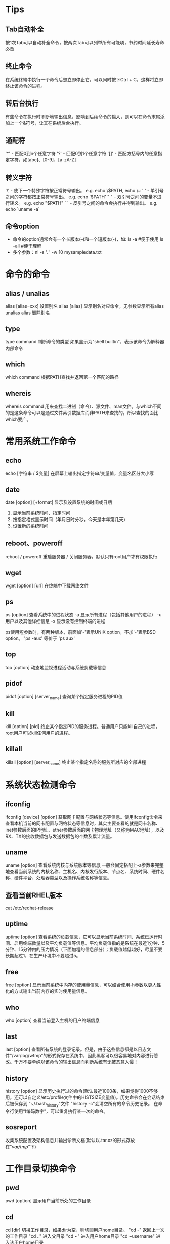 * Tips
** Tab自动补全
  按1次Tab可以自动补全命令，按两次Tab可以列举所有可能项，节约时间延长寿命必备
** 终止命令
  在系统终端中执行一个命令后想立即停止它，可以同时按下Ctrl + C，这样将立即终止该命令的进程。
** 转后台执行
  有些命令在执行时不断地输出信息，影响到后续命令的输入，则可以在命令末尾添加上一个&符号，让其在系统后台执行。
** 通配符
  '*'  - 匹配0到n个任意字符
  '?'  - 匹配0到1个任意字符
  '[]' - 匹配方括号内的任意指定字符，如[abc]、[0-9]、[a-zA-Z]
** 转义字符
  '\'  - 使下一个特殊字符按正常符号输出。   e.g. echo \$PATH, echo \~
  ' '  - 单引号之间的字符都按正常符号输出。 e.g. echo '$PATH'
  " "  - 双引号之间的变量不进行转义。       e.g. echo "$PATH"
  ` `  - 反引号之间的命令会执行并得到输出。 e.g. echo `uname -a`
** 命令option
  + 命令的option通常会有一个长版本(--)和一个短版本(-)，如:
    ls -a        #便于使用
    ls --all     #便于理解
  + 多个参数：nl -s '. ' -w 10 mysampledata.txt


* 命令的命令
** alias / unalias
  alias [alias=xxx]    设置别名
  alias [alias]        显示别名对应命令，无参数显示所有alias
  unalias alias        删除别名

** type
  type command
  判断命令的类型
  如果显示为"shell builtin"，表示该命令为解释器内部命令

** which
  which command
  根据PATH查找并返回第一个匹配的路径

** whereis
  whereis command
  用来查找二进制（命令）、源文件、man文件。与which不同的是这条命令可以是通过文件索引数据库而非PATH来查找的，所以查找的面比which要广。

* 常用系统工作命令
** echo
  echo [字符串 / $变量]
  在屏幕上输出指定字符串/变量值，变量名区分大小写

** date
  date [option] [+format]
  显示及设置系统的时间或日期
  1. 显示当前系统时间、指定时间
  2. 按指定格式显示时间（年月日时分秒，今天是本年第几天）
  3. 设置新的系统时间

** reboot、poweroff
  reboot / poweroff
  重启服务器 / 关闭服务器，默认只有root用户才有权限执行

** wget
  wget [option] [url]
  在终端中下载网络文件

** ps
  ps [option]
  查看系统中的进程状态
  -a 显示所有进程（包括其他用户的进程）
  -u 用户以及其他详细信息
  -x 显示没有控制终端的进程

  ps使用短参数时，有两种版本，前面加'-'表示UNIX option，不加'-'表示BSD option。
  'ps -aux' 等价于 'ps aux'

** top
  top [option]
  动态地监视进程活动与系统负载等信息

** pidof
  pidof [option] [server_name]
  查询某个指定服务进程的PID值

** kill
  kill [option] [pid]
  终止某个指定PID的服务进程。普通用户只能kill自己的进程，root用户可以kill任何用户的进程。

** killall
  killall [option] [server_name]
  终止某个指定名称的服务所对应的全部进程

* 系统状态检测命令
** ifconfig
  ifconfig [device] [option]
  获取网卡配置与网络状态等信息。使用ifconfig命令来查看本机当前的网卡配置与网络状态等信息时，其实主要查看的就是网卡名称、inet参数后面的IP地址、ether参数后面的网卡物理地址（又称为MAC地址），以及RX、TX的接收数据包与发送数据包的个数及累计流量。

** uname
  uname [option]
  查看系统内核与系统版本等信息,一般会固定搭配上-a参数来完整地查看当前系统的内核名称、主机名、内核发行版本、节点名、系统时间、硬件名称、硬件平台、处理器类型以及操作系统名称等信息。

** 查看当前RHEL版本
  cat /etc/redhat-release

** uptime
  uptime [option]
  查看系统的负载信息，它可以显示当前系统时间、系统已运行时间、启用终端数量以及平均负载值等信息。平均负载值指的是系统在最近1分钟、5分钟、15分钟内的压力情况（下面加粗的信息部分）；负载值越低越好，尽量不要长期超过1，在生产环境中不要超过5。

** free
  free [option]
  显示当前系统中内存的使用量信息，可以结合使用-h参数以更人性化的方式输出当前内存的实时使用量信息。

** who
  who [option]
  查看当前登入主机的用户终端信息

** last
  last [option]
  查看所有系统的登录记录。但是，由于这些信息都是以日志文件"/var/log/wtmp"的形式保存在系统中，因此黑客可以很容易地对内容进行篡改。千万不要单纯以该命令的输出信息而判断系统有无被恶意入侵！

** history
  history [option]
  显示历史执行过的命令(默认最近1000条，如果觉得1000不够用，还可以自定义/etc/profile文件中的HISTSIZE变量值)。历史命令会在会话结束后被保存到 "~/.bash_history"文件
  "history -c"会清空所有的命令历史记录。
  在命令行使用“!编码数字”，可以重复执行某一次的命令。

** sosreport
  收集系统配置及架构信息并输出诊断文档(默认以.tar.xz的形式存放在"/var/tmp/"下)


* 工作目录切换命令
** pwd
  pwd [option]
  显示用户当前所处的工作目录

** cd
  cd [dir]
  切换工作目录，如果dir为空，则切回用户home目录。
  "cd -"     返回上一次的工作目录
  "cd .."    进入父目录
  "cd ~"     进入用户home目录
  "cd ~username"  进入该用户home目录

** ls
  ls [options] [path]
  显示PATH代表的文件or目录信息，如果PATH为空，显示当前目录下的内容
  常用options：
  -a	显示隐藏文件or目录
  -l	列表形式显示信息
  -d	只显示目录本身的信息

* 文本文件编辑命令
** cat
  cat [option] <file1> [file2] …
  合并文件内容并输出到STD_OUT。如果没有指定任何文件，那么会将STD_IN作为输入源(这时通过Ctrl+C可以退出命令)。
  cat非常适合用来查看小文件的内容，但对于大文件，由于cat会一次性输出所有内容并停留在最后一页，很不方便。
  常用options：
  -n	显示行号，包括空行
  -b	显示行号，不包括空行

** more/less
  more [option] <file>
  less [option] <file>
  这对兄弟也可以用于显示文件内容，相比cat，其优点是每输出一页内容后，就会暂停，等待用户指令进行翻页。
  共同点：
	• 按Space往后翻一页，按b往前翻一页，按q或Ctrl+c退出。
	• 都可以从指定行开始浏览(more/less +50 目标文件)
  不同点：
	• less还可以通过PageUp、PageDown进行翻页。
	• less可以显示行号(-N)
	• less支持更多的搜索选项
  所以一般情况下less就完全够用了。
  常用options：
  -N	显示行号，包括空行（less only）
  +[linenum]	从指定行开始浏览
  +/[pattern]	搜索指定字符串，并从首次匹配前两行开始显示

** head/tail
  head [option] file
  tail [option] file
  从头/尾开始显示N行，如果没有指定，则默认显示10行。
  常用options：
  -n [x]   指定显示前/后x行，等价于 -x
  -f       持续刷新文件内容，适合查看log等持续更新的文件 (tail only)

** wc
  wc [option] file
  统计文件中一共有多少行、多少单词、多少字符。（通过option可以指定显示统计项）
  -l    只显示总行数
  -w    质检室单词数
  -c    只显示字符数

** sort
  sort [-option] file
  将文件内容进行排序后输出到STD_OUT

** nl
  nl [option] file
  将文件内容加上行号（nl = number lines）后输出到STD_OUT，带上参数后可以进行更多格式化动作。

** cut
  cut [option] file
  按“列”提取文本字符
  -d?    指定列间隔符，如: -d:
  -f?    指定提取第几列，如: -f1

** stat
  stat [option] file
  查看文件的具体存储信息和时间等信息

** diff
  diff [option] file1 file2
  比较多个文本文件的差异。
  --brief  显示文件是否相同的结论
  -c       详细比较出多个文件的差异之处

* 文件目录管理命令
** touch
  touch [option] file
  如果文件存在，则刷新其访问和修改时间(默认更改为当前时间，可指定更改为特定时间)
  如果文件不存在，则创建一个空文件(很实用的操作)
  -d    同时修改atime与mtime
  -a    仅修改“Access”atime
  -m    仅修改“Modify”mtime

** file
  file [option] file
  查看文件的类型。因为在Linux系统中，文本、目录、设备等所有这些一切都统称为文件，而后缀无法单纯区分文件类型。

** mkdir
  mkdir [option] dir
  创建目录。
  常用options：
  -p   连带创建不存在的父目录
  -v   显示每一步创建动作

** rmdir
  rmdir [option] dir
  删除目录，不带参数只能删除空目录。(删除后无法撤销，敲这命令前千万谨慎！)
  常用options：
  -r	递归删除目录下的文件和子目录。
  -i	删除前提示

** cp
  cp [option] source target
  默认复制文件，但加上-r后可以复制目录。
  1. target为已存在的dir，则将文件复制到该目录
  2. target为已存在的file，则询问是否覆盖
  3. target不存在，则正常复制并重命名为target
  常用options：
  -p    保留原始文件的属性
  -r	递归复制，主要用于复制目录
  -d    如果source为链接文件，则保留该“链接文件”的属性
  -a    相当于-pdr（p、d、r为上述参数）

** mv
  mv [option] source target
  移动文件或目录(不需要-r参数)；也可以修改文件/目录名称。(规则同cp，区别在于不保留source)

** rm
  rm [option] file/dir
  删除文件或目录(-r)，系统会默认向您询问是否要执行删除操作( 删除后无法撤销，敲这命令前千万谨慎！)
  -f    强制删除不询问
  -r    递归删除
  要养成良好的习惯，尽量不要用rm命令，可以用mv命令代替。比如要删掉a.txt，执行mv a.txt /mytemp ，然后用脚本定时清除/mytemp目录，这样会安全很多。

** dd
  dd [option]
  按照指定大小和个数的数据块来复制文件或转换文件。还可以用于将光盘内容提取为iso格式文件
  if    输入文件
  of    输出文件
  count 要复制的块个数
  bs    每个块大小

  e.g.
  dd if=/dev/zero of=test count=1 bs=500M
  dd if=/dev/cdrom of=RHEL-server-7.0-x86_64-LinuxProbe.Com.iso

* 打包压缩与搜索命令
** tar
  压缩 tar [option] tar_file file/dir
  解压 tar [option] tar_file [-C] [dir] [file/dir]
  用于压缩和解压，可以使用Gzip(包后缀'.tar.gz')或bzip2(包后缀'.tar.bz2')
  -c/x/t    指定是压缩(c)，解压(x)，还是查看(t)
  -z/j      指定是Gzip还是bzip2
  -v        显示压缩或解压的过程
  -f        tar_file，-f一般放在参数组最后面
  -p        保留文件的权限和属性，在备份文件时较有用
  -P        保留原文件的绝对路径，即不会拿掉文件路径开始的根目录
  --exclude=file  排除不进行打包的文件

  e.g.
  tar -tf xxx.tar.gz          查看压缩包内容
  tar -czvf xxx.tar.gz /root  将/root目录按Gzip压缩为xxx.tar.gz
  tar -xzvf xxx.tar.gz -C /   将xxx.tar.gz在"/"根目录下解压缩
  tar -xzvf xxx.tar.gz xxx1   将xxx.tar.gz中的xxx1单独解压缩

** grep
  grep [option] key file
  在文本中执行关键词搜索，并显示匹配的结果
  -n    显示行号
  -v    反向选择-仅列出没有关键字的行

  e.g.
  grep /sbin/nologin /etc/passwd

** find
  find [查找路径] 寻找条件 操作
  按照指定条件来查找文件，并可进行进一步处理。
  查找条件包括：
  -name     按名称查找
  -perm     按权限查找
  -user     按所有者查找
  -group    按所在组查找
  -nouser   查找无所有者的文件
  -nogroup  查找无所在组的文件
  -size     按文件大小查找（+50KB为查找超过50KB的文件，而-50KB为查找小于50KB的文件）
  -prune    忽略某个目录
  进一步处理
  -exec …… {}\


* 重定向输入输出
  标准输入（STDIN，文件描述符为0）：默认从键盘输入，也可从其他文件或命令中输入。
  标准输出（STDOUT，文件描述符为1）：默认输出到屏幕。
  错误输出（STDERR，文件描述符为2）：默认输出到屏幕。
** 标准输入重定向
  + command < file
    将file作为command的标准输入。
    e.g.  wc -l < test
  + command << flag
    从标准输入中读入，直到遇见分界符才停止。
    e.g.  wc -l << over
  + command < file1 > file2
    将file1作为command的标准输入，file2作为command的标准输出
** 标准输出重定向(更常见)
  + 清空模式
    - command > file    将file作为command的标准输出
    - command 2> file   将file作为command的错误输出
    - command &> file   BOTH
  + 追加模式
    -  command >> file  将file作为command的标准输出
    - command 2>> file  将file作为command的错误输出
    - command &>> file  BOTH


* Pipe
  格式： command A | command B | ...
  将A命令的输出作为B命令的输入
  e.g.
  grep "/sbin/nologin" /etc/passwd | wc -l
  ls -l /etc/ | more
  echo "linuxprobe" | passwd --stdin root

